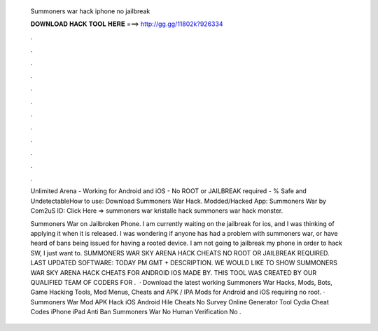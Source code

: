   Summoners war hack iphone no jailbreak
  
  
  
  𝐃𝐎𝐖𝐍𝐋𝐎𝐀𝐃 𝐇𝐀𝐂𝐊 𝐓𝐎𝐎𝐋 𝐇𝐄𝐑𝐄 ===> http://gg.gg/11802k?926334
  
  
  
  .
  
  
  
  .
  
  
  
  .
  
  
  
  .
  
  
  
  .
  
  
  
  .
  
  
  
  .
  
  
  
  .
  
  
  
  .
  
  
  
  .
  
  
  
  .
  
  
  
  .
  
  Unlimited Arena - Working for Android and iOS - No ROOT or JAILBREAK required - % Safe and UndetectableHow to use: Download Summoners War Hack. Modded/Hacked App: Summoners War by Com2uS  ID:  Click Here =>  summoners war kristalle hack summoners war hack monster.
  
  Summoners War on Jailbroken Phone. I am currently waiting on the jailbreak for ios, and I was thinking of applying it when it is released. I was wondering if anyone has had a problem with summoners war, or have heard of bans being issued for having a rooted device. I am not going to jailbreak my phone in order to hack SW, I just want to. SUMMONERS WAR SKY ARENA HACK CHEATS NO ROOT OR JAILBREAK REQUIRED. LAST UPDATED SOFTWARE: TODAY PM GMT + DESCRIPTION. WE WOULD LIKE TO SHOW SUMMONERS WAR SKY ARENA HACK CHEATS FOR ANDROID IOS MADE BY. THIS TOOL WAS CREATED BY OUR QUALIFIED TEAM OF CODERS FOR .  · Download the latest working Summoners War Hacks, Mods, Bots, Game Hacking Tools, Mod Menus, Cheats and APK / IPA Mods for Android and iOS requiring no root. · Summoners War Mod APK Hack iOS Android Hile Cheats No Survey Online Generator Tool Cydia Cheat Codes iPhone iPad Anti Ban Summoners War No Human Verification No .
